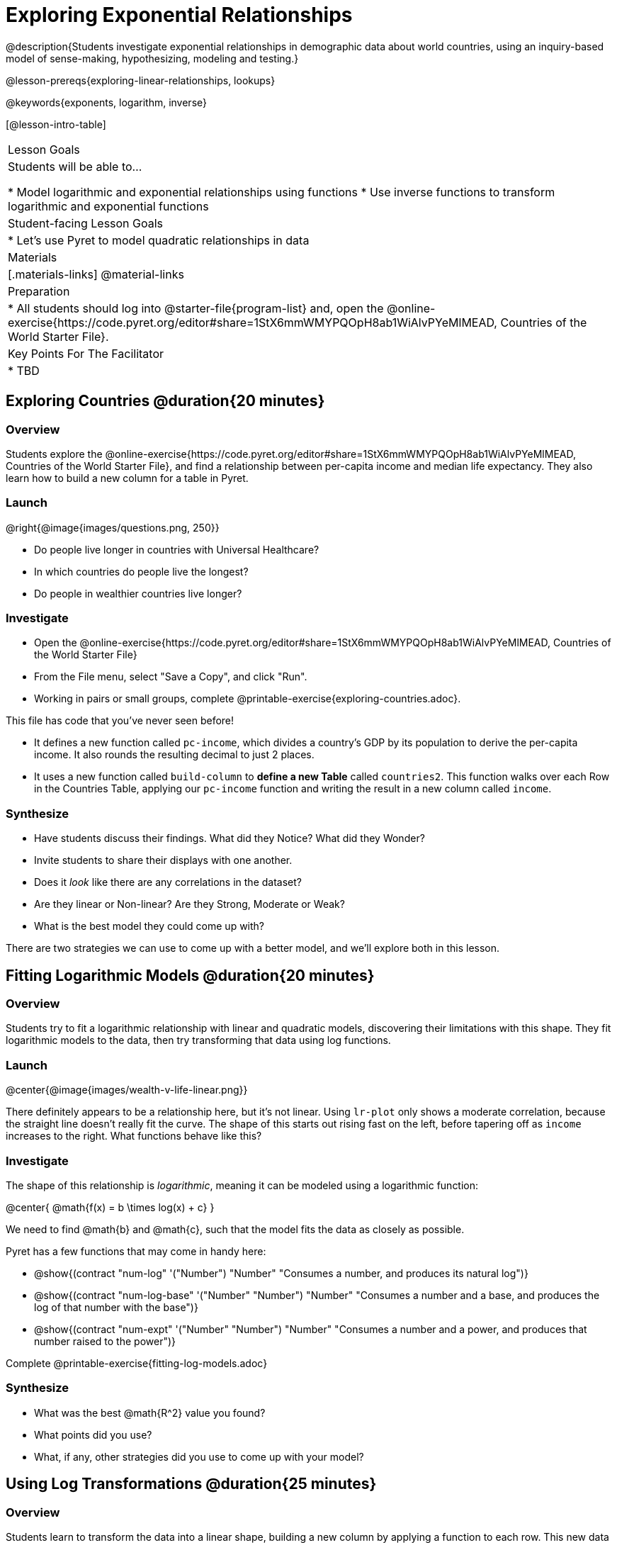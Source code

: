 = Exploring Exponential Relationships

@description{Students investigate exponential relationships in demographic data about world countries, using an inquiry-based model of sense-making, hypothesizing, modeling and testing.}

@lesson-prereqs{exploring-linear-relationships, lookups}

@keywords{exponents, logarithm, inverse}

[@lesson-intro-table]
|===

| Lesson Goals
| Students will be able to...

* Model logarithmic and exponential relationships using functions
* Use inverse functions to transform logarithmic and exponential functions

| Student-facing Lesson Goals
|

* Let's use Pyret to model quadratic relationships in data


| Materials
|[.materials-links]
@material-links

| Preparation
|
* All students should log into @starter-file{program-list} and, open the @online-exercise{https://code.pyret.org/editor#share=1StX6mmWMYPQOpH8ab1WiAlvPYeMlMEAD, Countries of the World Starter File}.

| Key Points For The Facilitator
|
* TBD
|===

== Exploring Countries  @duration{20 minutes}

=== Overview
Students explore the @online-exercise{https://code.pyret.org/editor#share=1StX6mmWMYPQOpH8ab1WiAlvPYeMlMEAD, Countries of the World Starter File}, and find a relationship between per-capita income and median life expectancy. They also learn how to build a new column for a table in Pyret.

=== Launch

--
@right{@image{images/questions.png, 250}}

- Do people live longer in countries with Universal Healthcare?
- In which countries do people live the longest?
- Do people in wealthier countries live longer?
--

=== Investigate

[.lesson-instruction]
- Open the @online-exercise{https://code.pyret.org/editor#share=1StX6mmWMYPQOpH8ab1WiAlvPYeMlMEAD, Countries of the World Starter File}
- From the File menu, select "Save a Copy", and click "Run".
- Working in pairs or small groups, complete @printable-exercise{exploring-countries.adoc}.

This file has code that you've never seen before!

- It defines a new function called `pc-income`, which divides a country's GDP by its population to derive the per-capita income. It also rounds the resulting decimal to just 2 places.
- It uses a new function called `build-column` to **define a new Table** called `countries2`. This function walks over each Row in the Countries Table, applying our `pc-income` function and writing the result in a new column called `income`.

=== Synthesize

- Have students discuss their findings. What did they Notice? What did they Wonder?
- Invite students to share their displays with one another.
- Does it _look_ like there are any correlations in the dataset?
- Are they linear or Non-linear? Are they Strong, Moderate or Weak?
- What is the best model they could come up with?

There are two strategies we can use to come up with a better model, and we'll explore both in this lesson.

== Fitting Logarithmic Models @duration{20 minutes}

=== Overview
Students try to fit a logarithmic relationship with linear and quadratic models, discovering their limitations with this shape. They fit logarithmic models to the data, then try transforming that data using log functions.

=== Launch

@center{@image{images/wealth-v-life-linear.png}}

There definitely appears to be a relationship here, but it's not linear. Using `lr-plot` only shows a moderate correlation, because the straight line doesn't really fit the curve. The shape of this starts out rising fast on the left, before tapering off as `income` increases to the right. What functions behave like this?

=== Investigate

The shape of this relationship is _logarithmic_, meaning it can be modeled using a logarithmic function:

@center{   @math{f(x) = b \times log(x) + c}    }

We need to find @math{b} and @math{c}, such that the model fits the data as closely as possible.

Pyret has a few functions that may come in handy here:

- @show{(contract "num-log" '("Number") "Number" "Consumes a number, and produces its natural log")}
- @show{(contract "num-log-base" '("Number" "Number") "Number" "Consumes a number and a base, and produces the log of that number with the base")}
- @show{(contract "num-expt" '("Number" "Number") "Number" "Consumes a number and a power, and produces that number raised to the power")}

[.lesson-instruction]
Complete @printable-exercise{fitting-log-models.adoc}

=== Synthesize

- What was the best @math{R^2} value you found?
- What points did you use?
- What, if any, other strategies did you use to come up with your model?

== Using Log Transformations @duration{25 minutes}

=== Overview

Students learn to transform the data into a linear shape, building a new column by applying a function to each row. This new data can be fit with a linear model. By applying the _inverse_ of this transformation to their linear model, they retrieve the quadratic model.

=== Launch

Deriving a logarithmic model from only two points is problematic. How do we know that those two points are representative of the trend? If we picked a wealthy country that is at war, we'd find an artificially low life expectancy. A model based on that point probably not fit the rest of the points very well!

This is the same problem we ran into with linear models in our state demographics data, where a model built from any two points would only be as good as those points were representative.

Trial-and-error only gets us so far, and it's not clear that we would ever stumble upon the optimal model!

We need something like Pyret's `lr-plot` function, which uses computational methods to find the best possible model. Unfortunately, `lr-plot` only finds linear models, and we need to find a logarithmic one!

=== Investigate

Imagine that the scatter plot is printed on a sheet of rubber, and can be stretched or squished in any way we want. Since the values on the y-axis (`median-lifespan`) appear grow logarithmically, we could transform the x-axis (`income`) to grow logarithmically as well. With both x- and y-valus growing logarithmically, they would appear grow at a constant rate __relative to one another__.

[.lesson-instruction]
How can we transform this plot so that the `income` column is placed on a logarithmic scale?

You've already seen one kind of transformation in this file, where the `gdp` column was transformed to be the per-capita income. That transformation was done in two steps:

. Define a helper function, which consumes a Row and produces our new value
. Use the `build-column` function to add a new column to our Table, applying the helper to each Row in the Table

[.lesson-instruction]
Complete @printable-exercise{transforming-income.adoc}

@right{@image{images/wealth-v-life-transformed-linear.png, 550}} After transforming the `income` column to `log-income`, a scatter plot shows a more linear pattern in the data! Pyret's `lr-plot` tool computes the best possible linear model for our transformed data, determining it to have a slope of `5.169` and a y-intercept of `24.264`.

@clear

Our linear model (in both function and Pyret notation) is:

- @math{f(x) = 5.169x + 24.264}
- @show{(code '(define (f x) (+ (* 5.169 x) 24.264)))}

At each point in our linear model, @math{f} is the _predicted median lifespan_, and @math{x} is the _log of per-capita income_. But we want is for @math{x} to represent the un-transformed value, simply using _per-capita income_ as-is.

We can use this linear model with our original dataset, by making sure to transform each x-value before passing it to the linear function:

- @math{g(x) = f(log(x))}
- @show{(code '(define (g x) (f (log x))))}

Of course, we could also just compose these functions in one, replacing @math{x} in our linear model with @math{log(x)}:

- @math{f(x) = 5.169 \times log(x) + 24.264}
- @show{(code '(define (f x) (+ (* 5.169 (log x)) 24.264)))}

The resulting logarithmic model can be fit to our original scatter plot, showing a much better fit than our 2-point-derived estimates.

@center{@image{images/wealth-v-life-log.png}}

=== Synthesize

- Why is the @math{R^2} value for our logarithmic model the same as the value for our linear model after transforming?
- How do you interpret this model?
- Why do you think the relationship between wealth is logarithmic?
- Are there other relationships you can think of, which might be logarithmic?
